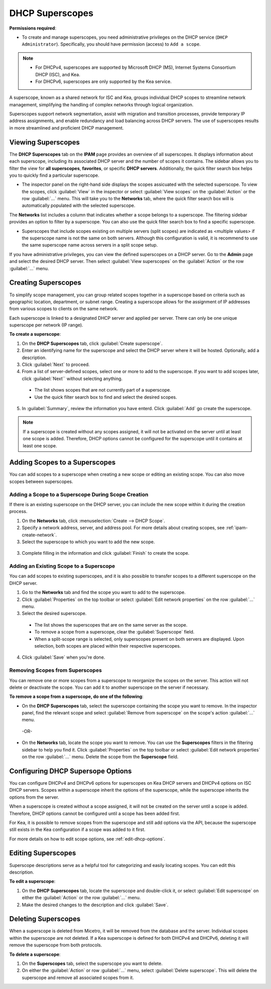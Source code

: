 .. meta::
   :description: How to manage DHCP superscopes in Micetro
   :keywords: DHCP management, DHCP superscopes

.. _dhcp-superscopes:

DHCP Superscopes
================

**Permissions required**: 

* To create and manage superscopes, you need administrative privileges on the DHCP service (``DHCP Administrator``). Specifically, you should have permission (access) to ``Add a scope``.

.. note:: 
    
  * For DHCPv4, superscopes are supported by Microsoft DHCP (MS), Internet Systems Consortium DHCP (ISC), and Kea.
  * For DHCPv6, superscopes are only supported by the Kea service.

A superscope, known as a shared network for ISC and Kea, groups individual DHCP scopes to streamline network management, simplifying the handling of complex networks through logical organization.

Superscopes support network segmentation, assist with migration and transition processes, provide temporary IP address assignments, and enable redundancy and load balancing across DHCP servers. The use of superscopes results in more streamlined and proficient DHCP management.

Viewing Superscopes
-------------------
The **DHCP Superscopes** tab on the **IPAM** page provides an overview of all superscopes. It displays information about each superscope, including its associated DHCP server and the number of scopes it contains. The sidebar allows you to filter the view for **all superscopes**, **favorites**, or specific **DHCP servers**. Additionally, the quick filter search box helps you to quickly find a particular superscope.

.. image:: ../../images/superscopes-view.png
  :width: 90%

* The inspector panel on the right-hand side displays the scopes assicuated with the selected superscope. To view the scopes, click :guilabel:`View` in the inspector or select :guilabel:`View scopes` on the :guilabel:`Action` or the row :guilabel:`...` menu. This will take you to the **Networks** tab, where the quick filter search box will is automatically populated with the selected superscope.

The **Networks** list includes a column that indicates whether a scope belongs to a superscope. The filtering sidebar provides an option to filter by a superscope. You can also use the quick filter search box to find a specific superscope.

.. image:: ../../images/superscopes-networks-view.png
   :width: 90%

* Superscopes that include scopes existing on multiple servers (split scopes) are indicated as <multiple values> if the superscope name is not the same on both servers. Although this configuration is valid, it is recommend to use the same superscope name across servers in a split scope setup.

If you have administrative privileges, you can view the defined superscopes on a DHCP server. Go to the **Admin** page and select the desired DHCP server. Then select :guilabel:`View superscopes` on the :guilabel:`Action` or the row :guilabel:`...` menu.

.. image:: ../../images/superscopes-dhcp-server.png
   :width: 90%

Creating Superscopes
--------------------

To simplify scope management, you can group related scopes together in a superscope based on criteria such as geographic location, department, or subnet range. Creating a superscope allows for the assignment of IP addresses from various scopes to clients on the same network.

Each superscope is linked to a designated DHCP server and applied per server. There can only be one unique superscope per network (IP range). 

**To create a superscope**:

1. On the **DHCP Superscopes** tab, click :guilabel:`Create superscope`.

2. Enter an identifying name for the superscope and select the DHCP server where it will be hosted. Optionally, add a description. 

3. Click :guilabel:`Next` to proceed.

4. From a list of server-defined scopes, select one or more to add to the superscope. If you want to add scopes later, click :guilabel:`Next`` without selecting anything.

  .. image:: ../../images/create-superscope.png
    :width: 70%

  * The list shows scopes that are not currently part of a superscope.
   
  * Use the quick filter search box to find and select the desired scopes.

5. In :guilabel:`Summary`, review the information you have enterd. Click :guilabel:`Add` go create the superscope.

.. note::
  If a superscope is created without any scopes assigned, it will not be activated on the server until at least one scope is added. Therefore, DHCP options cannot be configured for the superscope until it contains at least one scope.

Adding Scopes to a Superscopes
------------------------------
You can add scopes to a superscope when creating a new scope or editing an existing scope. You can also move scopes between superscopes.

Adding a Scope to a Superscope During Scope Creation
^^^^^^^^^^^^^^^^^^^^^^^^^^^^^^^^^^^^^^^^^^^^^^^^^^^^
If there is an existing superscope on the DHCP server, you can include the new scope within it during the creation process.

1.	On the **Networks** tab, click :menuselection:`Create --> DHCP Scope`. 
2. Specify a network address, server, and address pool. For more details about creating scopes, see :ref:`ipam-create-network`. 
3.	Select the superscope to which you want to add the new scope.

   .. image:: ../../images/create-dhcp-scope-superscope.png
      :width: 75%

3.	Complete filling in the information and click :guilabel:`Finish` to create the scope.

Adding an Existing Scope to a Superscope
^^^^^^^^^^^^^^^^^^^^^^^^^^^^^^^^^^^^^^^^
You can add scopes to existing superscopes, and it is also possible to transfer scopes to a different superscope on the DHCP server.   

1.	Go to the **Networks** tab and find the scope you want to add to the superscope.
2.	Click :guilabel:`Properties` on the top toolbar or select :guilabel:`Edit network properties` on the row :guilabel:`...` menu.
3.	Select the desired superscope.

    .. image:: ../../images/edit-scope-prop-superscope.png
      :width: 70%
 
    * The list shows the superscopes that are on the same server as the scope.
    *	To remove a scope from a superscope, clear the :guilabel:`Superscope` field.
    * When a split-scope range is selected, only superscopes present on both servers are displayed. Upon selection, both scopes are placed within their respective superscopes.

4.	Click :guilabel:`Save` when you're done.

Removing Scopes from Superscopes
^^^^^^^^^^^^^^^^^^^^^^^^^^^^^^^^
You can remove one or more scopes from a superscope to reorganize the scopes on the server. This action will not delete or deactivate the scope. You can add it to another superscope on the server if necessary.

**To remove a scope from a superscope, do one of the following**:

* On the **DHCP Superscopes** tab, select the superscope containing the scope you want to remove. In the inspector panel, find the relevant scope and select :guilabel:`Remove from superscope` on the scope's action :guilabel:`...` menu.

   .. image:: ../../images/remove-from-superscope-inspector.png
      :width: 35%

 -OR-

* On the **Networks** tab, locate the scope you want to remove. You can use the **Superscopes** filters in the filtering sidebar to help you find it. Click :guilabel:`Properties` on the top toolbar or select :guilabel:`Edit network properties` on the row :guilabel:`...` menu. Delete the scope from the **Superscope** field.

   .. image:: ../../images/edit-network-properties-superscope.png
      :width: 65%
      
      

Configuring DHCP Supersope Options
----------------------------------
You can configure DHCPv4 and DHCPv6 options for superscopes on Kea DHCP servers and DHCPv4 options on ISC DHCP servers. Scopes within a superscope inherit the options of the superscope, while the superscope inherits the options from the server.

When a superscope is created without a scope assigned, it will not be created on the server until a scope is added. Therefore, DHCP options cannot be configured until a scope has been added first.

For Kea, it is possible to remove scopes from the superscope and still add options via the API, because the superscope still exists in the Kea configuration if a scope was added to it first.

For more details on how to edit scope options, see :ref:`edit-dhcp-options`.

Editing Superscopes
-------------------
Superscope descriptions serve as a helpful tool for categorizing and easily locating scopes. You can edit this description.

**To edit a superscope**:

1.	On the **DHCP Superscopes** tab, locate the superscope  and double-click it, or select :guilabel:`Edit superscope` on either the :guilabel:`Action` or the row :guilabel:`...` menu.
2.	Make the desired changes to the description and click :guilabel:`Save`.

Deleting Superscopes
--------------------
When a superscope is deleted from Micetro, it will be removed from the database and the server. Individual scopes within the superscope are not deleted. If a Kea superscope is defined for both DHCPv4 and DHCPv6, deleting it will remove the superscope from both protocols.

**To delete a superscope**:

1.	On the **Superscopes** tab, select the superscope you want to delete.
2.	On either the :guilabel:`Action` or row :guilabel:`...` menu, select :guilabel:`Delete superscope`. This will delete the superscope and remove all associated scopes from it.
